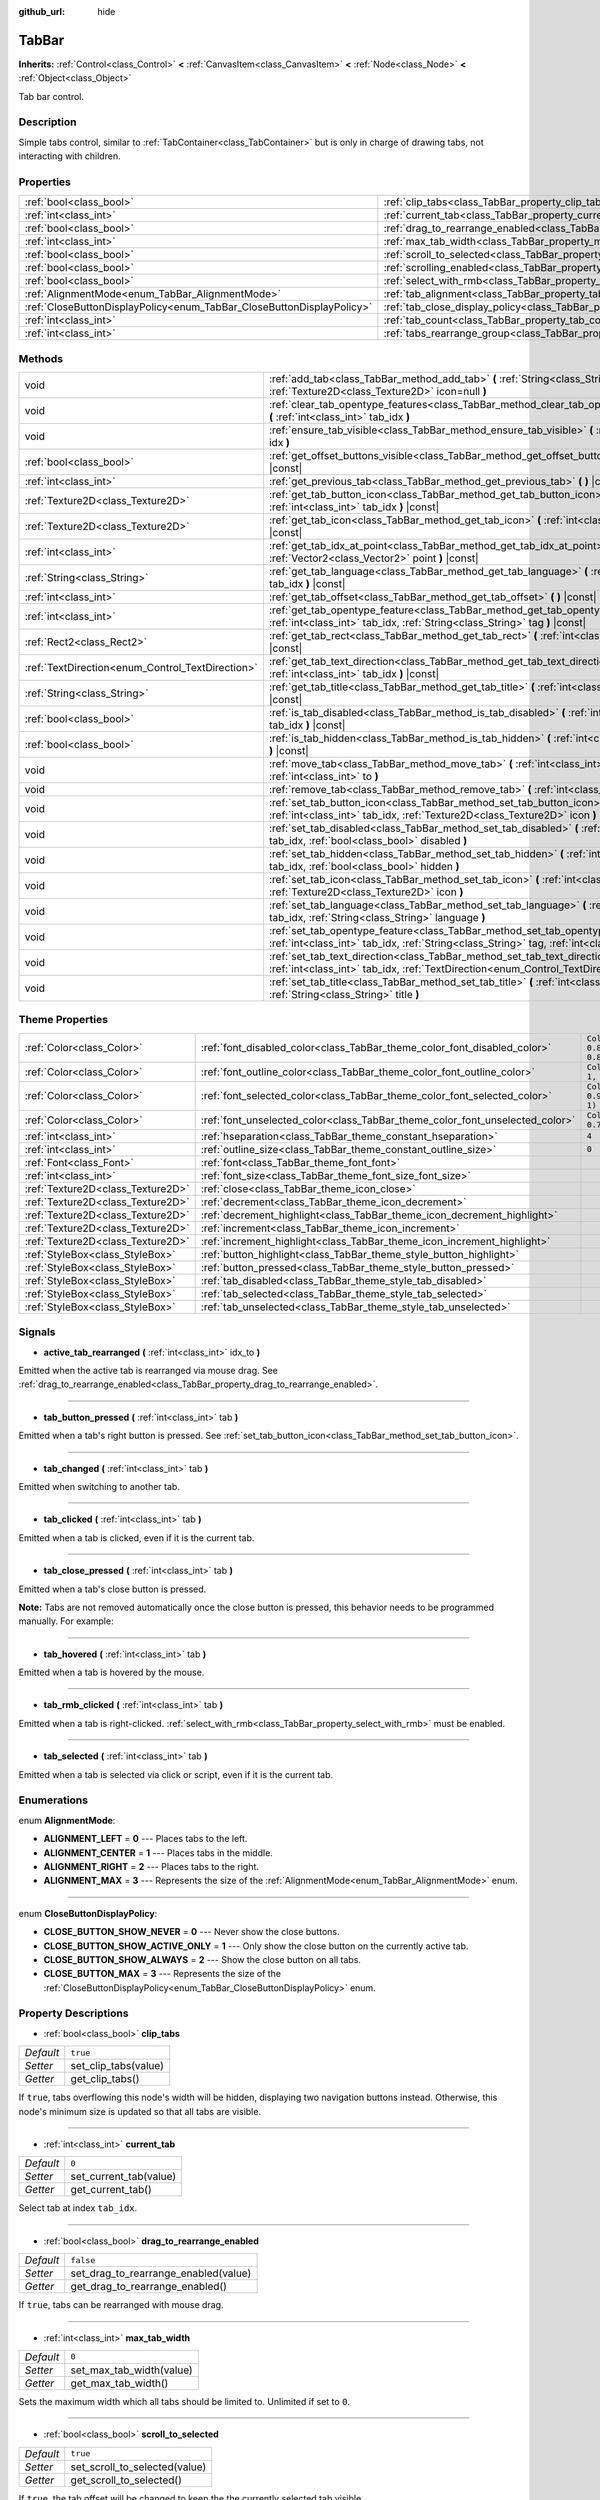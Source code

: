 :github_url: hide

.. Generated automatically by doc/tools/make_rst.py in Godot's source tree.
.. DO NOT EDIT THIS FILE, but the TabBar.xml source instead.
.. The source is found in doc/classes or modules/<name>/doc_classes.

.. _class_TabBar:

TabBar
======

**Inherits:** :ref:`Control<class_Control>` **<** :ref:`CanvasItem<class_CanvasItem>` **<** :ref:`Node<class_Node>` **<** :ref:`Object<class_Object>`

Tab bar control.

Description
-----------

Simple tabs control, similar to :ref:`TabContainer<class_TabContainer>` but is only in charge of drawing tabs, not interacting with children.

Properties
----------

+-----------------------------------------------------------------------+-----------------------------------------------------------------------------------+-----------+
| :ref:`bool<class_bool>`                                               | :ref:`clip_tabs<class_TabBar_property_clip_tabs>`                                 | ``true``  |
+-----------------------------------------------------------------------+-----------------------------------------------------------------------------------+-----------+
| :ref:`int<class_int>`                                                 | :ref:`current_tab<class_TabBar_property_current_tab>`                             | ``0``     |
+-----------------------------------------------------------------------+-----------------------------------------------------------------------------------+-----------+
| :ref:`bool<class_bool>`                                               | :ref:`drag_to_rearrange_enabled<class_TabBar_property_drag_to_rearrange_enabled>` | ``false`` |
+-----------------------------------------------------------------------+-----------------------------------------------------------------------------------+-----------+
| :ref:`int<class_int>`                                                 | :ref:`max_tab_width<class_TabBar_property_max_tab_width>`                         | ``0``     |
+-----------------------------------------------------------------------+-----------------------------------------------------------------------------------+-----------+
| :ref:`bool<class_bool>`                                               | :ref:`scroll_to_selected<class_TabBar_property_scroll_to_selected>`               | ``true``  |
+-----------------------------------------------------------------------+-----------------------------------------------------------------------------------+-----------+
| :ref:`bool<class_bool>`                                               | :ref:`scrolling_enabled<class_TabBar_property_scrolling_enabled>`                 | ``true``  |
+-----------------------------------------------------------------------+-----------------------------------------------------------------------------------+-----------+
| :ref:`bool<class_bool>`                                               | :ref:`select_with_rmb<class_TabBar_property_select_with_rmb>`                     | ``false`` |
+-----------------------------------------------------------------------+-----------------------------------------------------------------------------------+-----------+
| :ref:`AlignmentMode<enum_TabBar_AlignmentMode>`                       | :ref:`tab_alignment<class_TabBar_property_tab_alignment>`                         | ``1``     |
+-----------------------------------------------------------------------+-----------------------------------------------------------------------------------+-----------+
| :ref:`CloseButtonDisplayPolicy<enum_TabBar_CloseButtonDisplayPolicy>` | :ref:`tab_close_display_policy<class_TabBar_property_tab_close_display_policy>`   | ``0``     |
+-----------------------------------------------------------------------+-----------------------------------------------------------------------------------+-----------+
| :ref:`int<class_int>`                                                 | :ref:`tab_count<class_TabBar_property_tab_count>`                                 | ``0``     |
+-----------------------------------------------------------------------+-----------------------------------------------------------------------------------+-----------+
| :ref:`int<class_int>`                                                 | :ref:`tabs_rearrange_group<class_TabBar_property_tabs_rearrange_group>`           | ``-1``    |
+-----------------------------------------------------------------------+-----------------------------------------------------------------------------------+-----------+

Methods
-------

+--------------------------------------------------+----------------------------------------------------------------------------------------------------------------------------------------------------------------------------------------+
| void                                             | :ref:`add_tab<class_TabBar_method_add_tab>` **(** :ref:`String<class_String>` title="", :ref:`Texture2D<class_Texture2D>` icon=null **)**                                              |
+--------------------------------------------------+----------------------------------------------------------------------------------------------------------------------------------------------------------------------------------------+
| void                                             | :ref:`clear_tab_opentype_features<class_TabBar_method_clear_tab_opentype_features>` **(** :ref:`int<class_int>` tab_idx **)**                                                          |
+--------------------------------------------------+----------------------------------------------------------------------------------------------------------------------------------------------------------------------------------------+
| void                                             | :ref:`ensure_tab_visible<class_TabBar_method_ensure_tab_visible>` **(** :ref:`int<class_int>` idx **)**                                                                                |
+--------------------------------------------------+----------------------------------------------------------------------------------------------------------------------------------------------------------------------------------------+
| :ref:`bool<class_bool>`                          | :ref:`get_offset_buttons_visible<class_TabBar_method_get_offset_buttons_visible>` **(** **)** |const|                                                                                  |
+--------------------------------------------------+----------------------------------------------------------------------------------------------------------------------------------------------------------------------------------------+
| :ref:`int<class_int>`                            | :ref:`get_previous_tab<class_TabBar_method_get_previous_tab>` **(** **)** |const|                                                                                                      |
+--------------------------------------------------+----------------------------------------------------------------------------------------------------------------------------------------------------------------------------------------+
| :ref:`Texture2D<class_Texture2D>`                | :ref:`get_tab_button_icon<class_TabBar_method_get_tab_button_icon>` **(** :ref:`int<class_int>` tab_idx **)** |const|                                                                  |
+--------------------------------------------------+----------------------------------------------------------------------------------------------------------------------------------------------------------------------------------------+
| :ref:`Texture2D<class_Texture2D>`                | :ref:`get_tab_icon<class_TabBar_method_get_tab_icon>` **(** :ref:`int<class_int>` tab_idx **)** |const|                                                                                |
+--------------------------------------------------+----------------------------------------------------------------------------------------------------------------------------------------------------------------------------------------+
| :ref:`int<class_int>`                            | :ref:`get_tab_idx_at_point<class_TabBar_method_get_tab_idx_at_point>` **(** :ref:`Vector2<class_Vector2>` point **)** |const|                                                          |
+--------------------------------------------------+----------------------------------------------------------------------------------------------------------------------------------------------------------------------------------------+
| :ref:`String<class_String>`                      | :ref:`get_tab_language<class_TabBar_method_get_tab_language>` **(** :ref:`int<class_int>` tab_idx **)** |const|                                                                        |
+--------------------------------------------------+----------------------------------------------------------------------------------------------------------------------------------------------------------------------------------------+
| :ref:`int<class_int>`                            | :ref:`get_tab_offset<class_TabBar_method_get_tab_offset>` **(** **)** |const|                                                                                                          |
+--------------------------------------------------+----------------------------------------------------------------------------------------------------------------------------------------------------------------------------------------+
| :ref:`int<class_int>`                            | :ref:`get_tab_opentype_feature<class_TabBar_method_get_tab_opentype_feature>` **(** :ref:`int<class_int>` tab_idx, :ref:`String<class_String>` tag **)** |const|                       |
+--------------------------------------------------+----------------------------------------------------------------------------------------------------------------------------------------------------------------------------------------+
| :ref:`Rect2<class_Rect2>`                        | :ref:`get_tab_rect<class_TabBar_method_get_tab_rect>` **(** :ref:`int<class_int>` tab_idx **)** |const|                                                                                |
+--------------------------------------------------+----------------------------------------------------------------------------------------------------------------------------------------------------------------------------------------+
| :ref:`TextDirection<enum_Control_TextDirection>` | :ref:`get_tab_text_direction<class_TabBar_method_get_tab_text_direction>` **(** :ref:`int<class_int>` tab_idx **)** |const|                                                            |
+--------------------------------------------------+----------------------------------------------------------------------------------------------------------------------------------------------------------------------------------------+
| :ref:`String<class_String>`                      | :ref:`get_tab_title<class_TabBar_method_get_tab_title>` **(** :ref:`int<class_int>` tab_idx **)** |const|                                                                              |
+--------------------------------------------------+----------------------------------------------------------------------------------------------------------------------------------------------------------------------------------------+
| :ref:`bool<class_bool>`                          | :ref:`is_tab_disabled<class_TabBar_method_is_tab_disabled>` **(** :ref:`int<class_int>` tab_idx **)** |const|                                                                          |
+--------------------------------------------------+----------------------------------------------------------------------------------------------------------------------------------------------------------------------------------------+
| :ref:`bool<class_bool>`                          | :ref:`is_tab_hidden<class_TabBar_method_is_tab_hidden>` **(** :ref:`int<class_int>` tab_idx **)** |const|                                                                              |
+--------------------------------------------------+----------------------------------------------------------------------------------------------------------------------------------------------------------------------------------------+
| void                                             | :ref:`move_tab<class_TabBar_method_move_tab>` **(** :ref:`int<class_int>` from, :ref:`int<class_int>` to **)**                                                                         |
+--------------------------------------------------+----------------------------------------------------------------------------------------------------------------------------------------------------------------------------------------+
| void                                             | :ref:`remove_tab<class_TabBar_method_remove_tab>` **(** :ref:`int<class_int>` tab_idx **)**                                                                                            |
+--------------------------------------------------+----------------------------------------------------------------------------------------------------------------------------------------------------------------------------------------+
| void                                             | :ref:`set_tab_button_icon<class_TabBar_method_set_tab_button_icon>` **(** :ref:`int<class_int>` tab_idx, :ref:`Texture2D<class_Texture2D>` icon **)**                                  |
+--------------------------------------------------+----------------------------------------------------------------------------------------------------------------------------------------------------------------------------------------+
| void                                             | :ref:`set_tab_disabled<class_TabBar_method_set_tab_disabled>` **(** :ref:`int<class_int>` tab_idx, :ref:`bool<class_bool>` disabled **)**                                              |
+--------------------------------------------------+----------------------------------------------------------------------------------------------------------------------------------------------------------------------------------------+
| void                                             | :ref:`set_tab_hidden<class_TabBar_method_set_tab_hidden>` **(** :ref:`int<class_int>` tab_idx, :ref:`bool<class_bool>` hidden **)**                                                    |
+--------------------------------------------------+----------------------------------------------------------------------------------------------------------------------------------------------------------------------------------------+
| void                                             | :ref:`set_tab_icon<class_TabBar_method_set_tab_icon>` **(** :ref:`int<class_int>` tab_idx, :ref:`Texture2D<class_Texture2D>` icon **)**                                                |
+--------------------------------------------------+----------------------------------------------------------------------------------------------------------------------------------------------------------------------------------------+
| void                                             | :ref:`set_tab_language<class_TabBar_method_set_tab_language>` **(** :ref:`int<class_int>` tab_idx, :ref:`String<class_String>` language **)**                                          |
+--------------------------------------------------+----------------------------------------------------------------------------------------------------------------------------------------------------------------------------------------+
| void                                             | :ref:`set_tab_opentype_feature<class_TabBar_method_set_tab_opentype_feature>` **(** :ref:`int<class_int>` tab_idx, :ref:`String<class_String>` tag, :ref:`int<class_int>` values **)** |
+--------------------------------------------------+----------------------------------------------------------------------------------------------------------------------------------------------------------------------------------------+
| void                                             | :ref:`set_tab_text_direction<class_TabBar_method_set_tab_text_direction>` **(** :ref:`int<class_int>` tab_idx, :ref:`TextDirection<enum_Control_TextDirection>` direction **)**        |
+--------------------------------------------------+----------------------------------------------------------------------------------------------------------------------------------------------------------------------------------------+
| void                                             | :ref:`set_tab_title<class_TabBar_method_set_tab_title>` **(** :ref:`int<class_int>` tab_idx, :ref:`String<class_String>` title **)**                                                   |
+--------------------------------------------------+----------------------------------------------------------------------------------------------------------------------------------------------------------------------------------------+

Theme Properties
----------------

+-----------------------------------+------------------------------------------------------------------------------+-------------------------------------+
| :ref:`Color<class_Color>`         | :ref:`font_disabled_color<class_TabBar_theme_color_font_disabled_color>`     | ``Color(0.875, 0.875, 0.875, 0.5)`` |
+-----------------------------------+------------------------------------------------------------------------------+-------------------------------------+
| :ref:`Color<class_Color>`         | :ref:`font_outline_color<class_TabBar_theme_color_font_outline_color>`       | ``Color(1, 1, 1, 1)``               |
+-----------------------------------+------------------------------------------------------------------------------+-------------------------------------+
| :ref:`Color<class_Color>`         | :ref:`font_selected_color<class_TabBar_theme_color_font_selected_color>`     | ``Color(0.95, 0.95, 0.95, 1)``      |
+-----------------------------------+------------------------------------------------------------------------------+-------------------------------------+
| :ref:`Color<class_Color>`         | :ref:`font_unselected_color<class_TabBar_theme_color_font_unselected_color>` | ``Color(0.7, 0.7, 0.7, 1)``         |
+-----------------------------------+------------------------------------------------------------------------------+-------------------------------------+
| :ref:`int<class_int>`             | :ref:`hseparation<class_TabBar_theme_constant_hseparation>`                  | ``4``                               |
+-----------------------------------+------------------------------------------------------------------------------+-------------------------------------+
| :ref:`int<class_int>`             | :ref:`outline_size<class_TabBar_theme_constant_outline_size>`                | ``0``                               |
+-----------------------------------+------------------------------------------------------------------------------+-------------------------------------+
| :ref:`Font<class_Font>`           | :ref:`font<class_TabBar_theme_font_font>`                                    |                                     |
+-----------------------------------+------------------------------------------------------------------------------+-------------------------------------+
| :ref:`int<class_int>`             | :ref:`font_size<class_TabBar_theme_font_size_font_size>`                     |                                     |
+-----------------------------------+------------------------------------------------------------------------------+-------------------------------------+
| :ref:`Texture2D<class_Texture2D>` | :ref:`close<class_TabBar_theme_icon_close>`                                  |                                     |
+-----------------------------------+------------------------------------------------------------------------------+-------------------------------------+
| :ref:`Texture2D<class_Texture2D>` | :ref:`decrement<class_TabBar_theme_icon_decrement>`                          |                                     |
+-----------------------------------+------------------------------------------------------------------------------+-------------------------------------+
| :ref:`Texture2D<class_Texture2D>` | :ref:`decrement_highlight<class_TabBar_theme_icon_decrement_highlight>`      |                                     |
+-----------------------------------+------------------------------------------------------------------------------+-------------------------------------+
| :ref:`Texture2D<class_Texture2D>` | :ref:`increment<class_TabBar_theme_icon_increment>`                          |                                     |
+-----------------------------------+------------------------------------------------------------------------------+-------------------------------------+
| :ref:`Texture2D<class_Texture2D>` | :ref:`increment_highlight<class_TabBar_theme_icon_increment_highlight>`      |                                     |
+-----------------------------------+------------------------------------------------------------------------------+-------------------------------------+
| :ref:`StyleBox<class_StyleBox>`   | :ref:`button_highlight<class_TabBar_theme_style_button_highlight>`           |                                     |
+-----------------------------------+------------------------------------------------------------------------------+-------------------------------------+
| :ref:`StyleBox<class_StyleBox>`   | :ref:`button_pressed<class_TabBar_theme_style_button_pressed>`               |                                     |
+-----------------------------------+------------------------------------------------------------------------------+-------------------------------------+
| :ref:`StyleBox<class_StyleBox>`   | :ref:`tab_disabled<class_TabBar_theme_style_tab_disabled>`                   |                                     |
+-----------------------------------+------------------------------------------------------------------------------+-------------------------------------+
| :ref:`StyleBox<class_StyleBox>`   | :ref:`tab_selected<class_TabBar_theme_style_tab_selected>`                   |                                     |
+-----------------------------------+------------------------------------------------------------------------------+-------------------------------------+
| :ref:`StyleBox<class_StyleBox>`   | :ref:`tab_unselected<class_TabBar_theme_style_tab_unselected>`               |                                     |
+-----------------------------------+------------------------------------------------------------------------------+-------------------------------------+

Signals
-------

.. _class_TabBar_signal_active_tab_rearranged:

- **active_tab_rearranged** **(** :ref:`int<class_int>` idx_to **)**

Emitted when the active tab is rearranged via mouse drag. See :ref:`drag_to_rearrange_enabled<class_TabBar_property_drag_to_rearrange_enabled>`.

----

.. _class_TabBar_signal_tab_button_pressed:

- **tab_button_pressed** **(** :ref:`int<class_int>` tab **)**

Emitted when a tab's right button is pressed. See :ref:`set_tab_button_icon<class_TabBar_method_set_tab_button_icon>`.

----

.. _class_TabBar_signal_tab_changed:

- **tab_changed** **(** :ref:`int<class_int>` tab **)**

Emitted when switching to another tab.

----

.. _class_TabBar_signal_tab_clicked:

- **tab_clicked** **(** :ref:`int<class_int>` tab **)**

Emitted when a tab is clicked, even if it is the current tab.

----

.. _class_TabBar_signal_tab_close_pressed:

- **tab_close_pressed** **(** :ref:`int<class_int>` tab **)**

Emitted when a tab's close button is pressed.

\ **Note:** Tabs are not removed automatically once the close button is pressed, this behavior needs to be programmed manually. For example:


.. tabs::

 .. code-tab:: gdscript

    $TabBar.tab_close_pressed.connect($TabBar.remove_tab)

 .. code-tab:: csharp

    GetNode<TabBar>("TabBar").TabClosePressed += GetNode<TabBar>("TabBar").RemoveTab;



----

.. _class_TabBar_signal_tab_hovered:

- **tab_hovered** **(** :ref:`int<class_int>` tab **)**

Emitted when a tab is hovered by the mouse.

----

.. _class_TabBar_signal_tab_rmb_clicked:

- **tab_rmb_clicked** **(** :ref:`int<class_int>` tab **)**

Emitted when a tab is right-clicked. :ref:`select_with_rmb<class_TabBar_property_select_with_rmb>` must be enabled.

----

.. _class_TabBar_signal_tab_selected:

- **tab_selected** **(** :ref:`int<class_int>` tab **)**

Emitted when a tab is selected via click or script, even if it is the current tab.

Enumerations
------------

.. _enum_TabBar_AlignmentMode:

.. _class_TabBar_constant_ALIGNMENT_LEFT:

.. _class_TabBar_constant_ALIGNMENT_CENTER:

.. _class_TabBar_constant_ALIGNMENT_RIGHT:

.. _class_TabBar_constant_ALIGNMENT_MAX:

enum **AlignmentMode**:

- **ALIGNMENT_LEFT** = **0** --- Places tabs to the left.

- **ALIGNMENT_CENTER** = **1** --- Places tabs in the middle.

- **ALIGNMENT_RIGHT** = **2** --- Places tabs to the right.

- **ALIGNMENT_MAX** = **3** --- Represents the size of the :ref:`AlignmentMode<enum_TabBar_AlignmentMode>` enum.

----

.. _enum_TabBar_CloseButtonDisplayPolicy:

.. _class_TabBar_constant_CLOSE_BUTTON_SHOW_NEVER:

.. _class_TabBar_constant_CLOSE_BUTTON_SHOW_ACTIVE_ONLY:

.. _class_TabBar_constant_CLOSE_BUTTON_SHOW_ALWAYS:

.. _class_TabBar_constant_CLOSE_BUTTON_MAX:

enum **CloseButtonDisplayPolicy**:

- **CLOSE_BUTTON_SHOW_NEVER** = **0** --- Never show the close buttons.

- **CLOSE_BUTTON_SHOW_ACTIVE_ONLY** = **1** --- Only show the close button on the currently active tab.

- **CLOSE_BUTTON_SHOW_ALWAYS** = **2** --- Show the close button on all tabs.

- **CLOSE_BUTTON_MAX** = **3** --- Represents the size of the :ref:`CloseButtonDisplayPolicy<enum_TabBar_CloseButtonDisplayPolicy>` enum.

Property Descriptions
---------------------

.. _class_TabBar_property_clip_tabs:

- :ref:`bool<class_bool>` **clip_tabs**

+-----------+----------------------+
| *Default* | ``true``             |
+-----------+----------------------+
| *Setter*  | set_clip_tabs(value) |
+-----------+----------------------+
| *Getter*  | get_clip_tabs()      |
+-----------+----------------------+

If ``true``, tabs overflowing this node's width will be hidden, displaying two navigation buttons instead. Otherwise, this node's minimum size is updated so that all tabs are visible.

----

.. _class_TabBar_property_current_tab:

- :ref:`int<class_int>` **current_tab**

+-----------+------------------------+
| *Default* | ``0``                  |
+-----------+------------------------+
| *Setter*  | set_current_tab(value) |
+-----------+------------------------+
| *Getter*  | get_current_tab()      |
+-----------+------------------------+

Select tab at index ``tab_idx``.

----

.. _class_TabBar_property_drag_to_rearrange_enabled:

- :ref:`bool<class_bool>` **drag_to_rearrange_enabled**

+-----------+--------------------------------------+
| *Default* | ``false``                            |
+-----------+--------------------------------------+
| *Setter*  | set_drag_to_rearrange_enabled(value) |
+-----------+--------------------------------------+
| *Getter*  | get_drag_to_rearrange_enabled()      |
+-----------+--------------------------------------+

If ``true``, tabs can be rearranged with mouse drag.

----

.. _class_TabBar_property_max_tab_width:

- :ref:`int<class_int>` **max_tab_width**

+-----------+--------------------------+
| *Default* | ``0``                    |
+-----------+--------------------------+
| *Setter*  | set_max_tab_width(value) |
+-----------+--------------------------+
| *Getter*  | get_max_tab_width()      |
+-----------+--------------------------+

Sets the maximum width which all tabs should be limited to. Unlimited if set to ``0``.

----

.. _class_TabBar_property_scroll_to_selected:

- :ref:`bool<class_bool>` **scroll_to_selected**

+-----------+-------------------------------+
| *Default* | ``true``                      |
+-----------+-------------------------------+
| *Setter*  | set_scroll_to_selected(value) |
+-----------+-------------------------------+
| *Getter*  | get_scroll_to_selected()      |
+-----------+-------------------------------+

If ``true``, the tab offset will be changed to keep the the currently selected tab visible.

----

.. _class_TabBar_property_scrolling_enabled:

- :ref:`bool<class_bool>` **scrolling_enabled**

+-----------+------------------------------+
| *Default* | ``true``                     |
+-----------+------------------------------+
| *Setter*  | set_scrolling_enabled(value) |
+-----------+------------------------------+
| *Getter*  | get_scrolling_enabled()      |
+-----------+------------------------------+

if ``true``, the mouse's scroll wheel can be used to navigate the scroll view.

----

.. _class_TabBar_property_select_with_rmb:

- :ref:`bool<class_bool>` **select_with_rmb**

+-----------+----------------------------+
| *Default* | ``false``                  |
+-----------+----------------------------+
| *Setter*  | set_select_with_rmb(value) |
+-----------+----------------------------+
| *Getter*  | get_select_with_rmb()      |
+-----------+----------------------------+

If ``true``, enables selecting a tab with the right mouse button.

----

.. _class_TabBar_property_tab_alignment:

- :ref:`AlignmentMode<enum_TabBar_AlignmentMode>` **tab_alignment**

+-----------+--------------------------+
| *Default* | ``1``                    |
+-----------+--------------------------+
| *Setter*  | set_tab_alignment(value) |
+-----------+--------------------------+
| *Getter*  | get_tab_alignment()      |
+-----------+--------------------------+

Sets the position at which tabs will be placed. See :ref:`AlignmentMode<enum_TabBar_AlignmentMode>` for details.

----

.. _class_TabBar_property_tab_close_display_policy:

- :ref:`CloseButtonDisplayPolicy<enum_TabBar_CloseButtonDisplayPolicy>` **tab_close_display_policy**

+-----------+-------------------------------------+
| *Default* | ``0``                               |
+-----------+-------------------------------------+
| *Setter*  | set_tab_close_display_policy(value) |
+-----------+-------------------------------------+
| *Getter*  | get_tab_close_display_policy()      |
+-----------+-------------------------------------+

Sets when the close button will appear on the tabs. See :ref:`CloseButtonDisplayPolicy<enum_TabBar_CloseButtonDisplayPolicy>` for details.

----

.. _class_TabBar_property_tab_count:

- :ref:`int<class_int>` **tab_count**

+-----------+----------------------+
| *Default* | ``0``                |
+-----------+----------------------+
| *Setter*  | set_tab_count(value) |
+-----------+----------------------+
| *Getter*  | get_tab_count()      |
+-----------+----------------------+

The number of tabs currently in the bar.

----

.. _class_TabBar_property_tabs_rearrange_group:

- :ref:`int<class_int>` **tabs_rearrange_group**

+-----------+---------------------------------+
| *Default* | ``-1``                          |
+-----------+---------------------------------+
| *Setter*  | set_tabs_rearrange_group(value) |
+-----------+---------------------------------+
| *Getter*  | get_tabs_rearrange_group()      |
+-----------+---------------------------------+

``TabBar``\ s with the same rearrange group ID will allow dragging the tabs between them. Enable drag with :ref:`drag_to_rearrange_enabled<class_TabBar_property_drag_to_rearrange_enabled>`.

Setting this to ``-1`` will disable rearranging between ``TabBar``\ s.

Method Descriptions
-------------------

.. _class_TabBar_method_add_tab:

- void **add_tab** **(** :ref:`String<class_String>` title="", :ref:`Texture2D<class_Texture2D>` icon=null **)**

Adds a new tab.

----

.. _class_TabBar_method_clear_tab_opentype_features:

- void **clear_tab_opentype_features** **(** :ref:`int<class_int>` tab_idx **)**

Removes all OpenType features from the tab title.

----

.. _class_TabBar_method_ensure_tab_visible:

- void **ensure_tab_visible** **(** :ref:`int<class_int>` idx **)**

Moves the scroll view to make the tab visible.

----

.. _class_TabBar_method_get_offset_buttons_visible:

- :ref:`bool<class_bool>` **get_offset_buttons_visible** **(** **)** |const|

Returns ``true`` if the offset buttons (the ones that appear when there's not enough space for all tabs) are visible.

----

.. _class_TabBar_method_get_previous_tab:

- :ref:`int<class_int>` **get_previous_tab** **(** **)** |const|

Returns the previously active tab index.

----

.. _class_TabBar_method_get_tab_button_icon:

- :ref:`Texture2D<class_Texture2D>` **get_tab_button_icon** **(** :ref:`int<class_int>` tab_idx **)** |const|

Returns the :ref:`Texture2D<class_Texture2D>` for the right button of the tab at index ``tab_idx`` or ``null`` if the button has no :ref:`Texture2D<class_Texture2D>`.

----

.. _class_TabBar_method_get_tab_icon:

- :ref:`Texture2D<class_Texture2D>` **get_tab_icon** **(** :ref:`int<class_int>` tab_idx **)** |const|

Returns the :ref:`Texture2D<class_Texture2D>` for the tab at index ``tab_idx`` or ``null`` if the tab has no :ref:`Texture2D<class_Texture2D>`.

----

.. _class_TabBar_method_get_tab_idx_at_point:

- :ref:`int<class_int>` **get_tab_idx_at_point** **(** :ref:`Vector2<class_Vector2>` point **)** |const|

Returns the index of the tab at local coordinates ``point``. Returns ``-1`` if the point is outside the control boundaries or if there's no tab at the queried position.

----

.. _class_TabBar_method_get_tab_language:

- :ref:`String<class_String>` **get_tab_language** **(** :ref:`int<class_int>` tab_idx **)** |const|

Returns tab title language code.

----

.. _class_TabBar_method_get_tab_offset:

- :ref:`int<class_int>` **get_tab_offset** **(** **)** |const|

Returns the number of hidden tabs offsetted to the left.

----

.. _class_TabBar_method_get_tab_opentype_feature:

- :ref:`int<class_int>` **get_tab_opentype_feature** **(** :ref:`int<class_int>` tab_idx, :ref:`String<class_String>` tag **)** |const|

Returns OpenType feature ``tag`` of the tab title.

----

.. _class_TabBar_method_get_tab_rect:

- :ref:`Rect2<class_Rect2>` **get_tab_rect** **(** :ref:`int<class_int>` tab_idx **)** |const|

Returns tab :ref:`Rect2<class_Rect2>` with local position and size.

----

.. _class_TabBar_method_get_tab_text_direction:

- :ref:`TextDirection<enum_Control_TextDirection>` **get_tab_text_direction** **(** :ref:`int<class_int>` tab_idx **)** |const|

Returns tab title text base writing direction.

----

.. _class_TabBar_method_get_tab_title:

- :ref:`String<class_String>` **get_tab_title** **(** :ref:`int<class_int>` tab_idx **)** |const|

Returns the title of the tab at index ``tab_idx``.

----

.. _class_TabBar_method_is_tab_disabled:

- :ref:`bool<class_bool>` **is_tab_disabled** **(** :ref:`int<class_int>` tab_idx **)** |const|

Returns ``true`` if the tab at index ``tab_idx`` is disabled.

----

.. _class_TabBar_method_is_tab_hidden:

- :ref:`bool<class_bool>` **is_tab_hidden** **(** :ref:`int<class_int>` tab_idx **)** |const|

Returns ``true`` if the tab at index ``tab_idx`` is hidden.

----

.. _class_TabBar_method_move_tab:

- void **move_tab** **(** :ref:`int<class_int>` from, :ref:`int<class_int>` to **)**

Moves a tab from ``from`` to ``to``.

----

.. _class_TabBar_method_remove_tab:

- void **remove_tab** **(** :ref:`int<class_int>` tab_idx **)**

Removes the tab at index ``tab_idx``.

----

.. _class_TabBar_method_set_tab_button_icon:

- void **set_tab_button_icon** **(** :ref:`int<class_int>` tab_idx, :ref:`Texture2D<class_Texture2D>` icon **)**

Sets an ``icon`` for the button of the tab at index ``tab_idx`` (located to the right, before the close button), making it visible and clickable (See :ref:`tab_button_pressed<class_TabBar_signal_tab_button_pressed>`). Giving it a ``null`` value will hide the button.

----

.. _class_TabBar_method_set_tab_disabled:

- void **set_tab_disabled** **(** :ref:`int<class_int>` tab_idx, :ref:`bool<class_bool>` disabled **)**

If ``disabled`` is ``true``, disables the tab at index ``tab_idx``, making it non-interactable.

----

.. _class_TabBar_method_set_tab_hidden:

- void **set_tab_hidden** **(** :ref:`int<class_int>` tab_idx, :ref:`bool<class_bool>` hidden **)**

If ``hidden`` is ``true``, hides the tab at index ``tab_idx``, making it disappear from the tab area.

----

.. _class_TabBar_method_set_tab_icon:

- void **set_tab_icon** **(** :ref:`int<class_int>` tab_idx, :ref:`Texture2D<class_Texture2D>` icon **)**

Sets an ``icon`` for the tab at index ``tab_idx``.

----

.. _class_TabBar_method_set_tab_language:

- void **set_tab_language** **(** :ref:`int<class_int>` tab_idx, :ref:`String<class_String>` language **)**

Sets language code of tab title used for line-breaking and text shaping algorithms, if left empty current locale is used instead.

----

.. _class_TabBar_method_set_tab_opentype_feature:

- void **set_tab_opentype_feature** **(** :ref:`int<class_int>` tab_idx, :ref:`String<class_String>` tag, :ref:`int<class_int>` values **)**

Sets OpenType feature ``tag`` for the tab title. More info: `OpenType feature tags <https://docs.microsoft.com/en-us/typography/opentype/spec/featuretags>`__.

----

.. _class_TabBar_method_set_tab_text_direction:

- void **set_tab_text_direction** **(** :ref:`int<class_int>` tab_idx, :ref:`TextDirection<enum_Control_TextDirection>` direction **)**

Sets tab title base writing direction.

----

.. _class_TabBar_method_set_tab_title:

- void **set_tab_title** **(** :ref:`int<class_int>` tab_idx, :ref:`String<class_String>` title **)**

Sets a ``title`` for the tab at index ``tab_idx``.

Theme Property Descriptions
---------------------------

.. _class_TabBar_theme_color_font_disabled_color:

- :ref:`Color<class_Color>` **font_disabled_color**

+-----------+-------------------------------------+
| *Default* | ``Color(0.875, 0.875, 0.875, 0.5)`` |
+-----------+-------------------------------------+

Font color of disabled tabs.

----

.. _class_TabBar_theme_color_font_outline_color:

- :ref:`Color<class_Color>` **font_outline_color**

+-----------+-----------------------+
| *Default* | ``Color(1, 1, 1, 1)`` |
+-----------+-----------------------+

The tint of text outline of the tab name.

----

.. _class_TabBar_theme_color_font_selected_color:

- :ref:`Color<class_Color>` **font_selected_color**

+-----------+--------------------------------+
| *Default* | ``Color(0.95, 0.95, 0.95, 1)`` |
+-----------+--------------------------------+

Font color of the currently selected tab.

----

.. _class_TabBar_theme_color_font_unselected_color:

- :ref:`Color<class_Color>` **font_unselected_color**

+-----------+-----------------------------+
| *Default* | ``Color(0.7, 0.7, 0.7, 1)`` |
+-----------+-----------------------------+

Font color of the other, unselected tabs.

----

.. _class_TabBar_theme_constant_hseparation:

- :ref:`int<class_int>` **hseparation**

+-----------+-------+
| *Default* | ``4`` |
+-----------+-------+

The horizontal separation between the elements inside tabs.

----

.. _class_TabBar_theme_constant_outline_size:

- :ref:`int<class_int>` **outline_size**

+-----------+-------+
| *Default* | ``0`` |
+-----------+-------+

The size of the tab text outline.

----

.. _class_TabBar_theme_font_font:

- :ref:`Font<class_Font>` **font**

The font used to draw tab names.

----

.. _class_TabBar_theme_font_size_font_size:

- :ref:`int<class_int>` **font_size**

Font size of the tab names.

----

.. _class_TabBar_theme_icon_close:

- :ref:`Texture2D<class_Texture2D>` **close**

The icon for the close button (see :ref:`tab_close_display_policy<class_TabBar_property_tab_close_display_policy>`).

----

.. _class_TabBar_theme_icon_decrement:

- :ref:`Texture2D<class_Texture2D>` **decrement**

Icon for the left arrow button that appears when there are too many tabs to fit in the container width. When the button is disabled (i.e. the first tab is visible), it appears semi-transparent.

----

.. _class_TabBar_theme_icon_decrement_highlight:

- :ref:`Texture2D<class_Texture2D>` **decrement_highlight**

Icon for the left arrow button that appears when there are too many tabs to fit in the container width. Used when the button is being hovered with the cursor.

----

.. _class_TabBar_theme_icon_increment:

- :ref:`Texture2D<class_Texture2D>` **increment**

Icon for the right arrow button that appears when there are too many tabs to fit in the container width. When the button is disabled (i.e. the last tab is visible) it appears semi-transparent.

----

.. _class_TabBar_theme_icon_increment_highlight:

- :ref:`Texture2D<class_Texture2D>` **increment_highlight**

Icon for the right arrow button that appears when there are too many tabs to fit in the container width. Used when the button is being hovered with the cursor.

----

.. _class_TabBar_theme_style_button_highlight:

- :ref:`StyleBox<class_StyleBox>` **button_highlight**

Background of the tab and close buttons when they're being hovered with the cursor.

----

.. _class_TabBar_theme_style_button_pressed:

- :ref:`StyleBox<class_StyleBox>` **button_pressed**

Background of the tab and close buttons when it's being pressed.

----

.. _class_TabBar_theme_style_tab_disabled:

- :ref:`StyleBox<class_StyleBox>` **tab_disabled**

The style of disabled tabs.

----

.. _class_TabBar_theme_style_tab_selected:

- :ref:`StyleBox<class_StyleBox>` **tab_selected**

The style of the currently selected tab.

----

.. _class_TabBar_theme_style_tab_unselected:

- :ref:`StyleBox<class_StyleBox>` **tab_unselected**

The style of the other, unselected tabs.

.. |virtual| replace:: :abbr:`virtual (This method should typically be overridden by the user to have any effect.)`
.. |const| replace:: :abbr:`const (This method has no side effects. It doesn't modify any of the instance's member variables.)`
.. |vararg| replace:: :abbr:`vararg (This method accepts any number of arguments after the ones described here.)`
.. |constructor| replace:: :abbr:`constructor (This method is used to construct a type.)`
.. |static| replace:: :abbr:`static (This method doesn't need an instance to be called, so it can be called directly using the class name.)`
.. |operator| replace:: :abbr:`operator (This method describes a valid operator to use with this type as left-hand operand.)`
